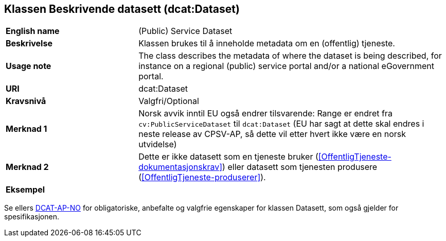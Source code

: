 == Klassen Beskrivende datasett (dcat:Dataset) [[BeskrivendeDatasett]]

[cols="30s,70d"]
|===
|English name|(Public) Service Dataset
|Beskrivelse|Klassen brukes til å inneholde metadata om en (offentlig) tjeneste.
|Usage note|The class describes the metadata of where the dataset is being described, for instance on a regional (public) service portal and/or a national eGovernment portal.
|URI|dcat:Dataset
|Kravsnivå|Valgfri/Optional
|Merknad 1|Norsk avvik inntil EU også endrer tilsvarende: Range er endret fra `cv:PublicServiceDataset` til `dcat:Dataset` (EU har sagt at dette skal endres i neste release av CPSV-AP, så dette vil etter hvert ikke være en norsk utvidelse)
|Merknad 2|Dette er ikke datasett som en tjeneste bruker (<<OffentligTjeneste-dokumentasjonskrav>>) eller datasett som tjenesten produsere (<<OffentligTjeneste-produserer>>).
|Eksempel|
|===

Se ellers https://data.norge.no/specification/dcat-ap-no/#Datasett[DCAT-AP-NO] for obligatoriske, anbefalte og valgfrie egenskaper for klassen Datasett, som også gjelder for spesifikasjonen.
